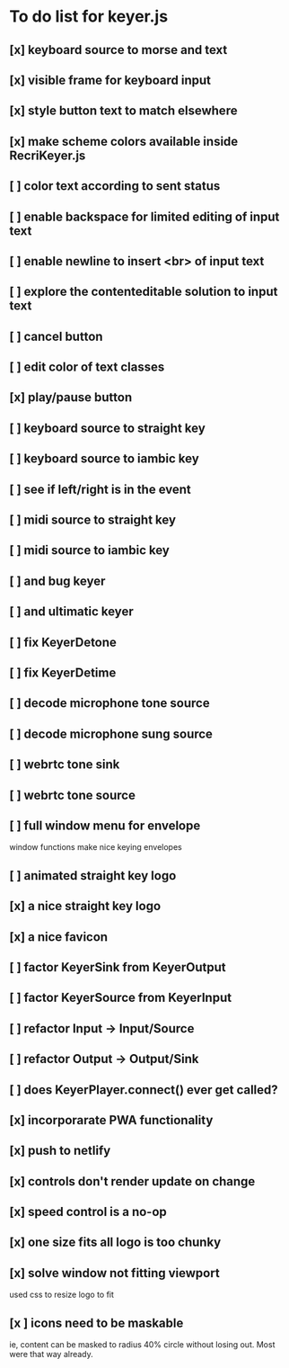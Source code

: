 * To do list for keyer.js
** [x] keyboard source to morse and text
** [x] visible frame for keyboard input
** [x] style button text to match elsewhere
** [x] make scheme colors available inside RecriKeyer.js
** [ ] color text according to sent status
** [ ] enable backspace for limited editing of input text
** [ ] enable newline to insert <br> of input text
** [ ] explore the contenteditable solution to input text
** [ ] cancel button
** [ ] edit color of text classes
** [x] play/pause button
** [ ] keyboard source to straight key
** [ ] keyboard source to iambic key
** [ ] see if left/right is in the event
** [ ] midi source to straight key
** [ ] midi source to iambic key
** [ ] and bug keyer
** [ ] and ultimatic keyer
** [ ] fix KeyerDetone
** [ ] fix KeyerDetime
** [ ] decode microphone tone source
** [ ] decode microphone sung source
** [ ] webrtc tone sink
** [ ] webrtc tone source
** [ ] full window menu for envelope
   window functions make nice keying envelopes
** [ ] animated straight key logo
** [x] a nice straight key logo
** [x] a nice favicon
** [ ] factor KeyerSink from KeyerOutput
** [ ] factor KeyerSource from KeyerInput
** [ ] refactor Input -> Input/Source
** [ ] refactor Output -> Output/Sink
** [ ] does KeyerPlayer.connect() ever get called?
** [x] incorporarate PWA functionality
** [x] push to netlify
** [x] controls don't render update on change
** [x] speed control is a no-op
** [x] one size fits all logo is too chunky
** [x] solve window not fitting viewport
   used css to resize logo to fit
** [x ] icons need to be maskable
   ie, content can be masked to radius 40% circle without
   losing out.  Most were that way already.
